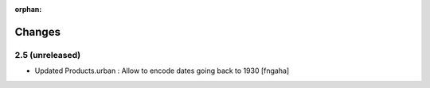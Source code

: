 :orphan:

Changes
=======
2.5 (unreleased)
----------------

- Updated Products.urban : Allow to encode dates going back to 1930
  [fngaha]
